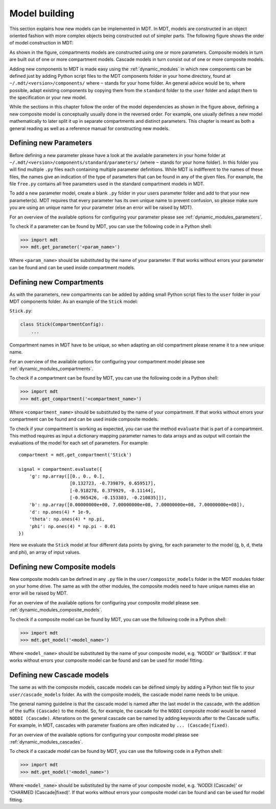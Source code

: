 **************
Model building
**************
This section explains how new models can be implemented in MDT.
In MDT, models are constructed in an object oriented fashion with more complex objects being constructed out of simpler parts.
The following figure shows the order of model construction in MDT:

.. image:: _static/figures/mdt_model_building.png

As shown in the figure, compartments models are constructed using one or more parameters.
Composite models in turn are built out of one or more compartment models.
Cascade models in turn consist out of one or more composite models.

Adding new components to MDT is made easy using the :ref:`dynamic_modules` in which new components can be defined just by adding Python script files to the MDT components folder in your home directory,
found at ``~/.mdt/<version>/components/`` where ``~`` stands for your home folder.
An general advice would be to, where possible, adapt existing components by copying them from the ``standard`` folder to the ``user`` folder and adapt them to the specification or your new model.

While the sections in this chapter follow the order of the model dependencies as shown in the figure above, defining a new composite model is conceptually usually done in the reversed order.
For example, one usually defines a new model mathematically to later split it up in separate compartments and distinct parameters.
This chapter is meant as both a general reading as well as a reference manual for constructing new models.


Defining new Parameters
=======================
Before defining a new parameter please have a look at the available parameters in your home folder at ``~/.mdt/<version>/components/standard/parameters/`` (where ``~`` stands for your home folder).
In this folder you will find multiple ``.py`` files each containing multiple parameter definitions.
While MDT is indifferent to the names of these files, the names give an indication of the type of parameters that can be found in any of the given files.
For example, the file ``free.py`` contains all free parameters used in the standard compartment models in MDT.

To add a new parameter model, create a blank ``.py`` folder in your users parameter folder and add to that your new parameter(s).
MDT requires that every parameter has its own unique name to prevent confusion, so please make sure you are using an unique name for your parameter (else an error will be raised by MDT).

For an overview of the available options for configuring your parameter please see :ref:`dynamic_modules_parameters`.

To check if a parameter can be found by MDT, you can use the following code in a Python shell:

.. code-block:: python

    >>> import mdt
    >>> mdt.get_parameter('<param_name>')

Where ``<param_name>`` should be substituted by the name of your parameter.
If that works without errors your parameter can be found and can be used inside compartment models.


.. _model_building_defining_compartments:

Defining new Compartments
=========================
As with the parameters, new compartments can be added by adding small Python script files to the ``user`` folder in your MDT components folder.
As an example of the ``Stick`` model:

``Stick.py``:

.. code-block:: python

    class Stick(CompartmentConfig):
        ...


Compartment names in MDT have to be unique, so when adapting an old compartment please rename it to a new unique name.

For an overview of the available options for configuring your compartment model please see :ref:`dynamic_modules_compartments`.

To check if a compartment can be found by MDT, you can use the following code in a Python shell:

.. code-block:: python

    >>> import mdt
    >>> mdt.get_compartment('<compartment_name>')

Where ``<compartment_name>`` should be substituted by the name of your compartment.
If that works without errors your compartment can be found and can be used inside composite models.

To check if your compartment is working as expected, you can use the method ``evaluate`` that is part of a compartment.
This method requires as input a dictionary mapping parameter names to data arrays and as output will contain the evaluations of the model
for each set of parameters. For example::


    compartment = mdt.get_compartment('Stick')

    signal = compartment.evaluate({
        'g': np.array([[0., 0., 0.],
                       [0.132723, -0.739879, 0.659517],
                       [-0.918278, 0.379929, -0.11144],
                       [-0.965426, -0.153303, -0.210835]]),
        'b': np.array([0.00000000e+00, 7.00000000e+08, 7.00000000e+08, 7.00000000e+08]),
        'd': np.ones(4) * 1e-9,
        'theta': np.ones(4) * np.pi,
        'phi': np.ones(4) * np.pi - 0.01
    })


Here we evaluate the ``Stick`` model at four different data points by giving, for each parameter to the model (g, b, d, theta and phi), an array of input values.


Defining new Composite models
=============================
New composite models can be defined in any ``.py`` file in the ``user/composite_models`` folder in the MDT modules folder on your home drive.
The same as with the other modules, the composite models need to have unique names else an error will be raised by MDT.

For an overview of the available options for configuring your composite model please see :ref:`dynamic_modules_composite_models`.

To check if a composite model can be found by MDT, you can use the following code in a Python shell:

.. code-block:: python

    >>> import mdt
    >>> mdt.get_model('<model_name>')

Where ``<model_name>`` should be substituted by the name of your composite model, e.g. 'NODDI' or 'BallStick'.
If that works without errors your composite model can be found and can be used for model fitting.


Defining new Cascade models
===========================
The same as with the composite models, cascade models can be defined simply by adding a Python text file to your ``user/cascade_models`` folder.
As with the composite models, the cascade model name needs to be unique.

The general naming guideline is that the cascade model is named after the last model in the cascade, with the addition of the suffix ``(Cascade)`` to the model.
So, for example, the cascade for the ``NODDI`` composite model would be named ``NODDI (Cascade)``.
Alterations on the general cascade can be named by adding keywords after to the Cascade suffix.
For example, in MDT, cascades with parameter fixations are often indicated by ``... (Cascade|fixed)``.

For an overview of the available options for configuring your composite model please see :ref:`dynamic_modules_cascades`.

To check if a cascade model can be found by MDT, you can use the following code in a Python shell:

.. code-block:: python

    >>> import mdt
    >>> mdt.get_model('<model_name>')

Where ``<model_name>`` should be substituted by the name of your composite model, e.g. 'NODDI (Cascade)' or 'CHARMED (Cascade|fixed)'.
If that works without errors your composite model can be found and can be used for model fitting.
